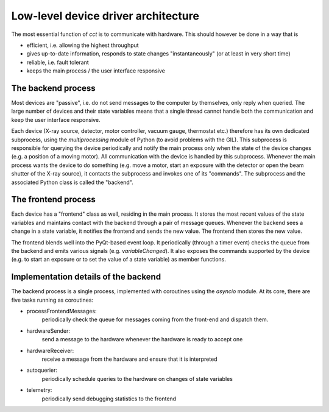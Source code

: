 Low-level device driver architecture
====================================

The most essential function of `cct` is to communicate with hardware. This should however be done in a way that is

- efficient, i.e. allowing the highest throughput
- gives up-to-date information, responds to state changes "instantaneously" (or at least in very short time)
- reliable, i.e. fault tolerant
- keeps the main process / the user interface responsive

The backend process
-------------------

Most devices are "passive", i.e. do not send messages to the computer by themselves, only reply when queried. The large
number of devices and their state variables means that a single thread cannot handle both the communication and keep the
user interface responsive.

Each device (X-ray source, detector, motor controller, vacuum gauge, thermostat etc.) therefore has its own dedicated
subprocess, using the `multiprocessing` module of Python (to avoid problems with the GIL). This subprocess is
responsible for querying the device periodically and notify the main process only when the state of the device changes
(e.g. a position of a moving motor). All communication with the device is handled by this subprocess. Whenever the main
process wants the device to do something (e.g. move a motor, start an exposure with the detector or open the beam
shutter of the X-ray source), it contacts the subprocess and invokes one of its "commands". The subprocess and the
associated Python class is called the "backend".

The frontend process
--------------------

Each device has a "frontend" class as well, residing in the main process. It stores the most recent values of the state
variables and maintains contact with the backend through a pair of message queues. Whenever the backend sees a change
in a state variable, it notifies the frontend and sends the new value. The frontend then stores the new value.

The frontend blends well into the PyQt-based event loop. It periodically (through a timer event) checks the queue from
the backend and emits various signals (e.g. `variableChanged`). It also exposes the commands supported by the device
(e.g. to start an exposure or to set the value of a state variable) as member functions.

Implementation details of the backend
-------------------------------------

The backend process is a single process, implemented with coroutines using the `asyncio` module. At its core, there are
five tasks running as coroutines:

- processFrontendMessages:
    periodically check the queue for messages coming from the front-end and dispatch them.
- hardwareSender:
    send a message to the hardware whenever the hardware is ready to accept one
- hardwareReceiver:
    receive a message from the hardware and ensure that it is interpreted
- autoquerier:
    periodically schedule queries to the hardware on changes of state variables
- telemetry:
    periodically send debugging statistics to the frontend




